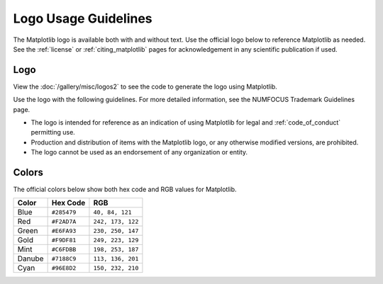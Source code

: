 .. redirect-from:: /logo_usage_guidelines
.. redirect-from:: /users/project/logo_usage_guidelines

.. _logo_usage_guidelines:

Logo Usage Guidelines
=====================

The Matplotlib logo is available both with and without text. Use the official logo below to reference Matplotlib as needed. See the :ref:`license` or :ref:`citing_matplotlib` pages for acknowledgement in any scientific publication if used. 


Logo
----

View the :doc:`/gallery/misc/logos2` to see the code to generate the logo using Matplotlib.

Use the logo with the following guidelines. For more detailed information, see the NUMFOCUS Trademark Guidelines page.

* The logo is intended for reference as an indication of using Matplotlib for legal and :ref:`code_of_conduct` permitting use.
* Production and distribution of items with the Matplotlib logo, or any otherwise modified versions, are prohibited.
* The logo cannot be used as an endorsement of any organization or entity.

Colors
------

The official colors below show both hex code and RGB values for Matplotlib.

+--------+-------------+-------------------+
| Color  | Hex Code    | RGB               |
+========+=============+===================+
| Blue   | ``#285479`` | ``40, 84, 121``   |
+--------+-------------+-------------------+
| Red    | ``#F2AD7A`` | ``242, 173, 122`` |
+--------+-------------+-------------------+
| Green  | ``#E6FA93`` | ``230, 250, 147`` |
+--------+-------------+-------------------+
| Gold   | ``#F9DF81`` | ``249, 223, 129`` |
+--------+-------------+-------------------+
| Mint   | ``#C6FDBB`` | ``198, 253, 187`` |
+--------+-------------+-------------------+
| Danube | ``#7188C9`` | ``113, 136, 201`` |
+--------+-------------+-------------------+
| Cyan   | ``#96E8D2`` | ``150, 232, 210`` |
+--------+-------------+-------------------+
